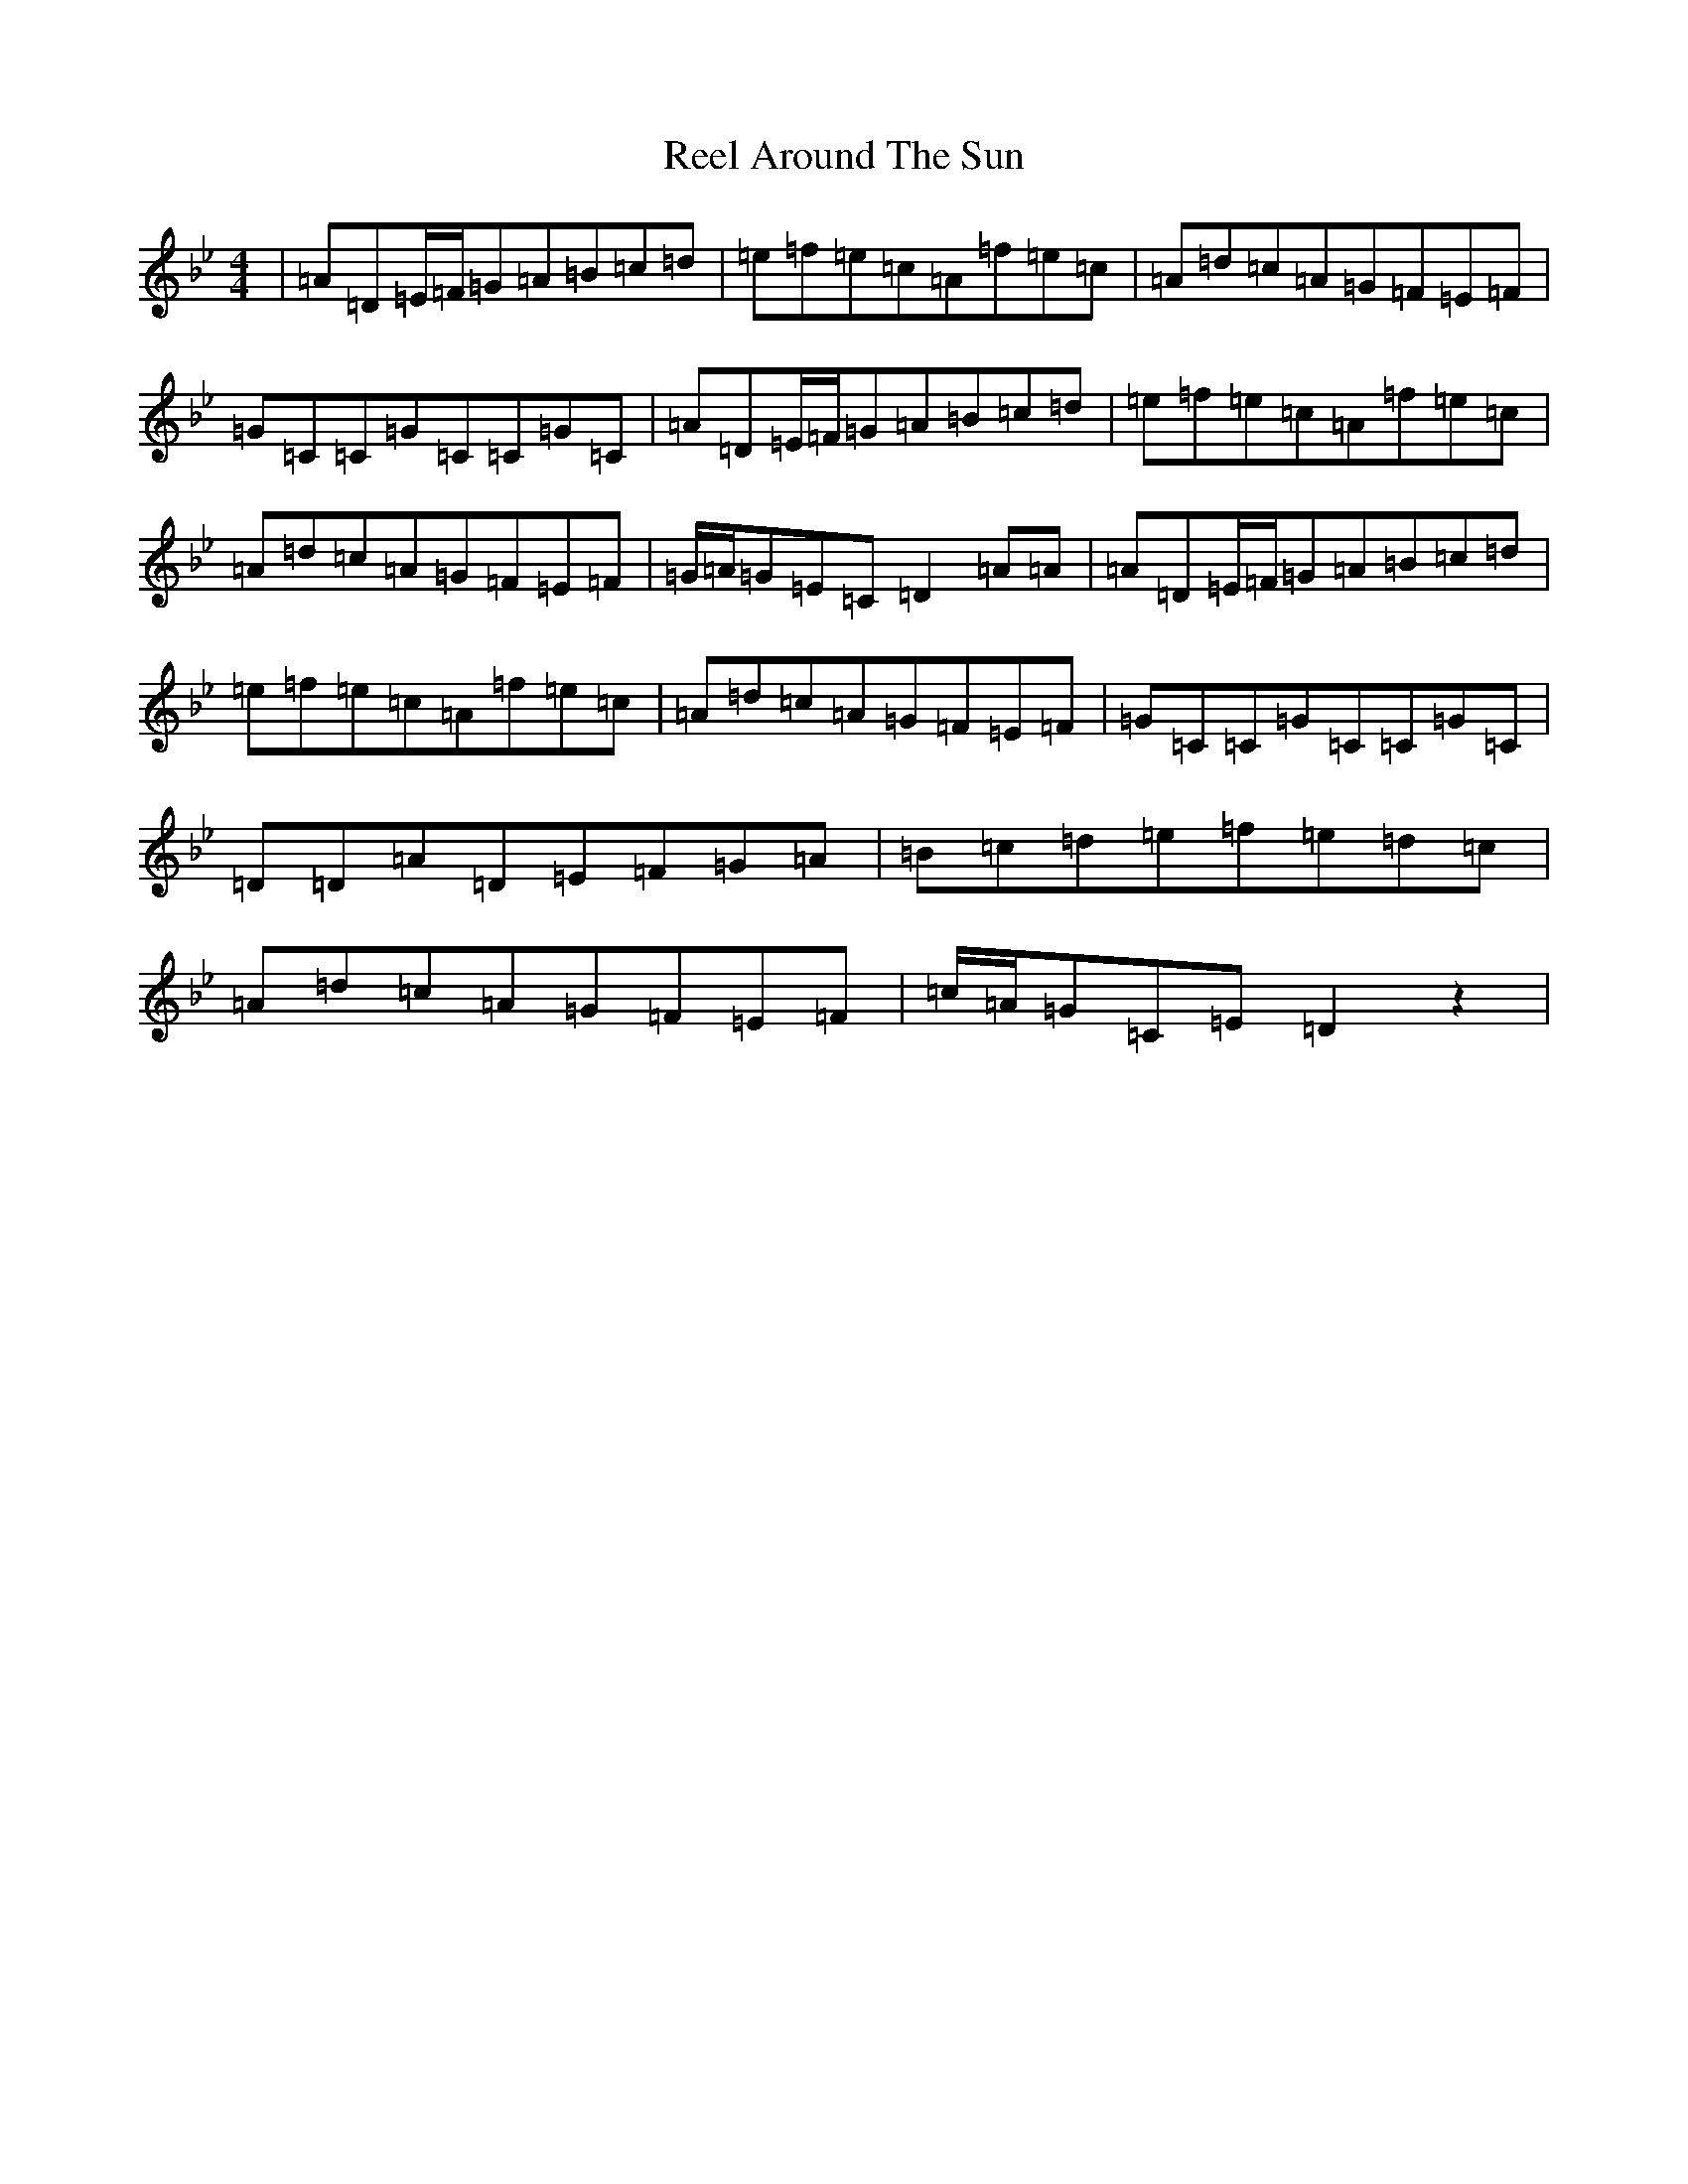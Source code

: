 X: 17892
T: Reel Around The Sun
S: https://thesession.org/tunes/2231#setting24575
Z: A Dorian
R: reel
M: 4/4
L: 1/8
K: C Dorian
|=A=D=E/2=F/2=G=A=B=c=d|=e=f=e=c=A=f=e=c|=A=d=c=A=G=F=E=F|=G=C=C=G=C=C=G=C|=A=D=E/2=F/2=G=A=B=c=d|=e=f=e=c=A=f=e=c|=A=d=c=A=G=F=E=F|=G/2=A/2=G=E=C=D2=A=A|=A=D=E/2=F/2=G=A=B=c=d|=e=f=e=c=A=f=e=c|=A=d=c=A=G=F=E=F|=G=C=C=G=C=C=G=C|=D=D=A=D=E=F=G=A|=B=c=d=e=f=e=d=c|=A=d=c=A=G=F=E=F|=c/2=A/2=G=C=E=D2z2|